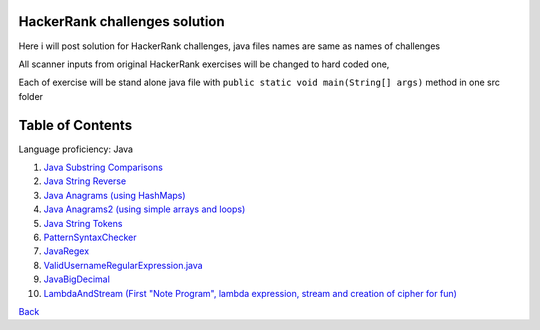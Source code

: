 ===============================
HackerRank challenges solution
===============================
Here i will post solution for HackerRank challenges, java files names are same as names of challenges

All scanner inputs from original HackerRank exercises will be changed to hard coded one,

Each of exercise will be stand alone java file with ``public static void main(String[] args)`` method in one src folder

=================
Table of Contents
=================

Language proficiency: Java


1. `Java Substring Comparisons`_

2. `Java String Reverse`_

3. `Java Anagrams (using HashMaps)`_

4. `Java Anagrams2 (using simple arrays and loops)`_

5. `Java String Tokens`_

6. `PatternSyntaxChecker`_

7. `JavaRegex`_

8. `ValidUsernameRegularExpression.java`_

9. `JavaBigDecimal`_

10. `LambdaAndStream (First "Note Program", lambda expression, stream and creation of cipher for fun)`_

`Back`_

.. _`Java Substring Comparisons`: JavaSubstringComparisons.java
.. _`Java String Reverse`: JavaStringReverse.java 
.. _`Java Anagrams (using HashMaps)`: JavaAnagrams.java 
.. _`Java Anagrams2 (using simple arrays and loops)`: JavaAnagrams2.java
.. _`Java String Tokens`: JavaStringTokens.java
.. _`PatternSyntaxChecker`: PatternSyntaxChecker.java
.. _`JavaRegex`: JavaRegex.java
.. _`ValidUsernameRegularExpression.java`: ValidUsernameRegularExpression.java
.. _`JavaBigDecimal`: JavaBigDecimal.java
.. _`LambdaAndStream (First "Note Program", lambda expression, stream and creation of cipher for fun)`: LambdaAndStream.java

.. _`Back`: ../README.rst

